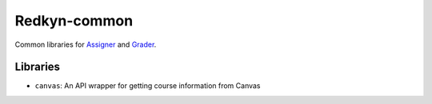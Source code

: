 Redkyn-common |pypi| |travis|
=============================

.. |pypi| image:: https://badge.fury.io/py/redkyn-common.svg
    :target: https://badge.fury.io/py/redkyn-common

.. |travis| image:: https://travis-ci.org/redkyn/redkyn-common.svg?branch=master
    :target: https://travis-ci.org/redkyn/redkyn-common

Common libraries for `Assigner <https://github.com/redkyn/assigner>`_ and `Grader <https://github.com/redkyn/grader>`_.

Libraries
---------
- ``canvas``: An API wrapper for getting course information from Canvas
